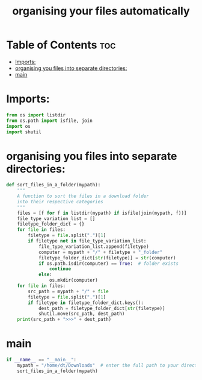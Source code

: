 
#+TITLE: organising your files automatically 
#+PROPERTY: header-args :tangle organise.py

* Table of Contents :toc:
-   [[#imports][Imports:]]
-   [[#organising-you-files-into-separate-directories][organising you files into separate directories:]]
-   [[#main][main]]

*   Imports:
#+begin_src python
 from os import listdir
 from os.path import isfile, join
 import os
 import shutil
#+end_src

#+RESULTS:
: None

*   organising you files into separate directories:
#+begin_src python
 def sort_files_in_a_folder(mypath):
     """
     A function to sort the files in a download folder
     into their respective categories
     """
     files = [f for f in listdir(mypath) if isfile(join(mypath, f))]
     file_type_variation_list = []
     filetype_folder_dict = {}
     for file in files:
         filetype = file.split(".")[1]
         if filetype not in file_type_variation_list:
             file_type_variation_list.append(filetype)
             computer = mypath + "/" + filetype + "_folder"
             filetype_folder_dict[str(filetype)] = str(computer)
             if os.path.isdir(computer) == True:  # folder exists
                 continue
             else:
                 os.mkdir(computer)
     for file in files:
         src_path = mypath + "/" + file
         filetype = file.split(".")[1]
         if filetype in filetype_folder_dict.keys():
             dest_path = filetype_folder_dict[str(filetype)]
             shutil.move(src_path, dest_path)
     print(src_path + ">>>" + dest_path)
#+end_src
*   main
#+begin_src python
 if __name__ == "__main__":
     mypath = "/home/dt/Downloads"  # enter the full path to your directory
     sort_files_in_a_folder(mypath)
#+end_src

#+RESULTS:
